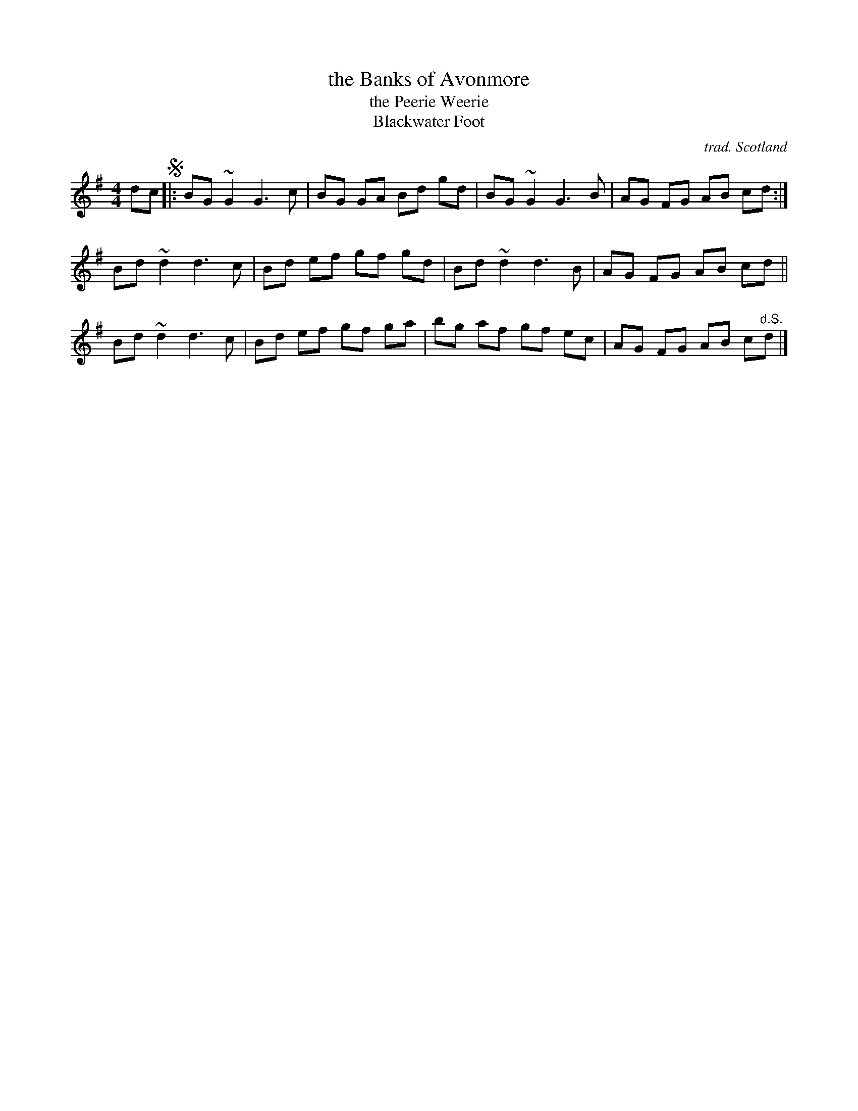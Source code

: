 X: 1
T: the Banks of Avonmore
T: the Peerie Weerie
T: Blackwater Foot
C: trad. Scotland
R: reel
K: G
M: 4/4
L: 1/8
dc !segno!|:\
BG ~G2 G3c | BG GA Bd gd |\
BG ~G2 G3B | AG FG AB cd :|
Bd ~d2 d3c | Bd ef gf gd |\
Bd ~d2 d3B | AG FG AB cd ||
Bd ~d2 d3c | Bd ef gf ga |\
bg af gf ec | AG FG AB c"^d.S."d |]
